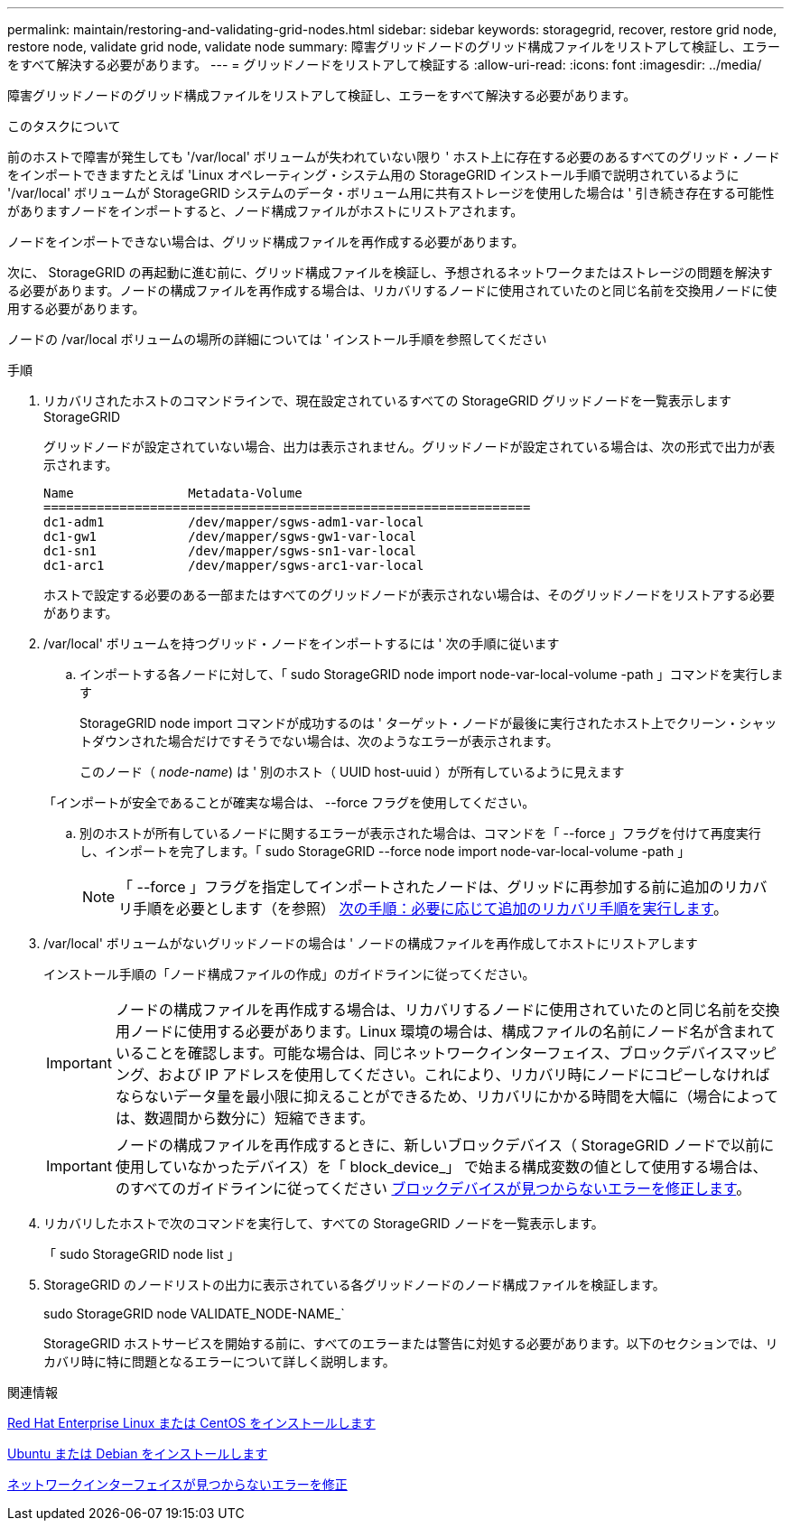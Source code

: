 ---
permalink: maintain/restoring-and-validating-grid-nodes.html 
sidebar: sidebar 
keywords: storagegrid, recover, restore grid node, restore node, validate grid node, validate node 
summary: 障害グリッドノードのグリッド構成ファイルをリストアして検証し、エラーをすべて解決する必要があります。 
---
= グリッドノードをリストアして検証する
:allow-uri-read: 
:icons: font
:imagesdir: ../media/


[role="lead"]
障害グリッドノードのグリッド構成ファイルをリストアして検証し、エラーをすべて解決する必要があります。

.このタスクについて
前のホストで障害が発生しても '/var/local' ボリュームが失われていない限り ' ホスト上に存在する必要のあるすべてのグリッド・ノードをインポートできますたとえば 'Linux オペレーティング・システム用の StorageGRID インストール手順で説明されているように '/var/local' ボリュームが StorageGRID システムのデータ・ボリューム用に共有ストレージを使用した場合は ' 引き続き存在する可能性がありますノードをインポートすると、ノード構成ファイルがホストにリストアされます。

ノードをインポートできない場合は、グリッド構成ファイルを再作成する必要があります。

次に、 StorageGRID の再起動に進む前に、グリッド構成ファイルを検証し、予想されるネットワークまたはストレージの問題を解決する必要があります。ノードの構成ファイルを再作成する場合は、リカバリするノードに使用されていたのと同じ名前を交換用ノードに使用する必要があります。

ノードの /var/local ボリュームの場所の詳細については ' インストール手順を参照してください

.手順
. リカバリされたホストのコマンドラインで、現在設定されているすべての StorageGRID グリッドノードを一覧表示します StorageGRID
+
グリッドノードが設定されていない場合、出力は表示されません。グリッドノードが設定されている場合は、次の形式で出力が表示されます。

+
[listing]
----
Name               Metadata-Volume
================================================================
dc1-adm1           /dev/mapper/sgws-adm1-var-local
dc1-gw1            /dev/mapper/sgws-gw1-var-local
dc1-sn1            /dev/mapper/sgws-sn1-var-local
dc1-arc1           /dev/mapper/sgws-arc1-var-local
----
+
ホストで設定する必要のある一部またはすべてのグリッドノードが表示されない場合は、そのグリッドノードをリストアする必要があります。

. /var/local' ボリュームを持つグリッド・ノードをインポートするには ' 次の手順に従います
+
.. インポートする各ノードに対して、「 sudo StorageGRID node import node-var-local-volume -path 」コマンドを実行します
+
StorageGRID node import コマンドが成功するのは ' ターゲット・ノードが最後に実行されたホスト上でクリーン・シャットダウンされた場合だけですそうでない場合は、次のようなエラーが表示されます。

+
このノード（ _node-name_) は ' 別のホスト（ UUID host-uuid ）が所有しているように見えます

+
「インポートが安全であることが確実な場合は、 --force フラグを使用してください。

.. 別のホストが所有しているノードに関するエラーが表示された場合は、コマンドを「 --force 」フラグを付けて再度実行し、インポートを完了します。「 sudo StorageGRID --force node import node-var-local-volume -path 」
+

NOTE: 「 --force 」フラグを指定してインポートされたノードは、グリッドに再参加する前に追加のリカバリ手順を必要とします（を参照） xref:whats-next-performing-additional-recovery-steps-if-required.adoc[次の手順：必要に応じて追加のリカバリ手順を実行します]。



. /var/local' ボリュームがないグリッドノードの場合は ' ノードの構成ファイルを再作成してホストにリストアします
+
インストール手順の「ノード構成ファイルの作成」のガイドラインに従ってください。

+

IMPORTANT: ノードの構成ファイルを再作成する場合は、リカバリするノードに使用されていたのと同じ名前を交換用ノードに使用する必要があります。Linux 環境の場合は、構成ファイルの名前にノード名が含まれていることを確認します。可能な場合は、同じネットワークインターフェイス、ブロックデバイスマッピング、および IP アドレスを使用してください。これにより、リカバリ時にノードにコピーしなければならないデータ量を最小限に抑えることができるため、リカバリにかかる時間を大幅に（場合によっては、数週間から数分に）短縮できます。

+

IMPORTANT: ノードの構成ファイルを再作成するときに、新しいブロックデバイス（ StorageGRID ノードで以前に使用していなかったデバイス）を「 block_device_」 で始まる構成変数の値として使用する場合は、のすべてのガイドラインに従ってください xref:fixing-missing-block-device-errors.adoc[ブロックデバイスが見つからないエラーを修正します]。

. リカバリしたホストで次のコマンドを実行して、すべての StorageGRID ノードを一覧表示します。
+
「 sudo StorageGRID node list 」

. StorageGRID のノードリストの出力に表示されている各グリッドノードのノード構成ファイルを検証します。
+
sudo StorageGRID node VALIDATE_NODE-NAME_`

+
StorageGRID ホストサービスを開始する前に、すべてのエラーまたは警告に対処する必要があります。以下のセクションでは、リカバリ時に特に問題となるエラーについて詳しく説明します。



.関連情報
xref:../rhel/index.adoc[Red Hat Enterprise Linux または CentOS をインストールします]

xref:../ubuntu/index.adoc[Ubuntu または Debian をインストールします]

xref:fixing-mssing-network-interface-errors.adoc[ネットワークインターフェイスが見つからないエラーを修正]
